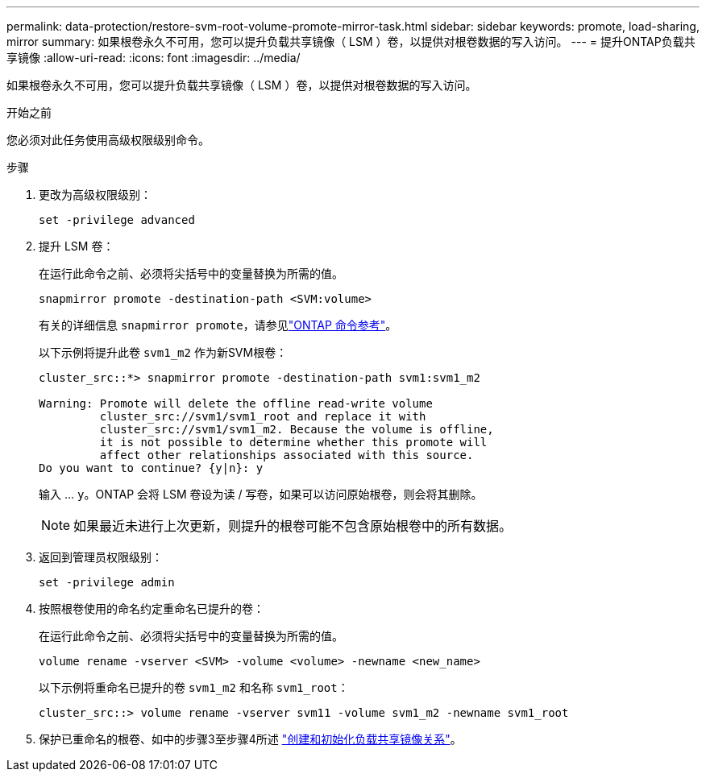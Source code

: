 ---
permalink: data-protection/restore-svm-root-volume-promote-mirror-task.html 
sidebar: sidebar 
keywords: promote, load-sharing, mirror 
summary: 如果根卷永久不可用，您可以提升负载共享镜像（ LSM ）卷，以提供对根卷数据的写入访问。 
---
= 提升ONTAP负载共享镜像
:allow-uri-read: 
:icons: font
:imagesdir: ../media/


[role="lead"]
如果根卷永久不可用，您可以提升负载共享镜像（ LSM ）卷，以提供对根卷数据的写入访问。

.开始之前
您必须对此任务使用高级权限级别命令。

.步骤
. 更改为高级权限级别：
+
[source, cli]
----
set -privilege advanced
----
. 提升 LSM 卷：
+
在运行此命令之前、必须将尖括号中的变量替换为所需的值。

+
[source, cli]
----
snapmirror promote -destination-path <SVM:volume>
----
+
有关的详细信息 `snapmirror promote`，请参见link:https://docs.netapp.com/us-en/ontap-cli/snapmirror-promote.html["ONTAP 命令参考"^]。

+
以下示例将提升此卷 `svm1_m2` 作为新SVM根卷：

+
[listing]
----
cluster_src::*> snapmirror promote -destination-path svm1:svm1_m2

Warning: Promote will delete the offline read-write volume
         cluster_src://svm1/svm1_root and replace it with
         cluster_src://svm1/svm1_m2. Because the volume is offline,
         it is not possible to determine whether this promote will
         affect other relationships associated with this source.
Do you want to continue? {y|n}: y
----
+
输入 ... `y`。ONTAP 会将 LSM 卷设为读 / 写卷，如果可以访问原始根卷，则会将其删除。

+
[NOTE]
====
如果最近未进行上次更新，则提升的根卷可能不包含原始根卷中的所有数据。

====
. 返回到管理员权限级别：
+
[source, cli]
----
set -privilege admin
----
. 按照根卷使用的命名约定重命名已提升的卷：
+
在运行此命令之前、必须将尖括号中的变量替换为所需的值。

+
[source, cli]
----
volume rename -vserver <SVM> -volume <volume> -newname <new_name>
----
+
以下示例将重命名已提升的卷 `svm1_m2` 和名称 `svm1_root`：

+
[listing]
----
cluster_src::> volume rename -vserver svm11 -volume svm1_m2 -newname svm1_root
----
. 保护已重命名的根卷、如中的步骤3至步骤4所述 link:create-load-sharing-mirror-task.html["创建和初始化负载共享镜像关系"]。

